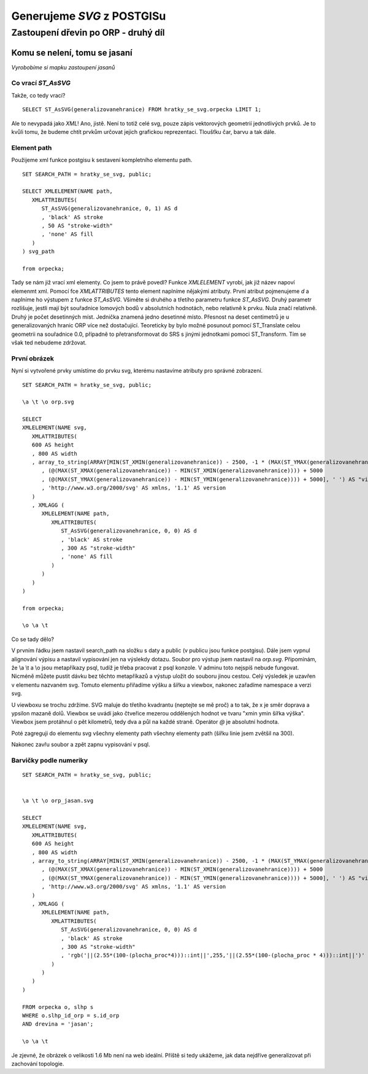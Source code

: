 ###########################
Generujeme `SVG` z POSTGISu
###########################

************************************
Zastoupení dřevin po ORP - druhý díl
************************************


Komu se nelení, tomu se jasaní
==============================

*Vyrobobíme si mapku zastoupení jasanů*

Co vrací `ST_AsSVG`
-------------------

Takže, co tedy vrací?
::

   SELECT ST_AsSVG(generalizovanehranice) FROM hratky_se_svg.orpecka LIMIT 1;

Ale to nevypadá jako `XML`! Ano, jistě. Není to totiž celé svg, pouze zápis vektorových geometrií jednotlivých prvků. Je to kvůli tomu, že budeme chtít prvkům určovat jejich grafickou reprezentaci. Tloušťku čar, barvu a tak dále.

Element path
------------

Použijeme xml funkce postgisu k sestavení kompletního elementu path.
::

   SET SEARCH_PATH = hratky_se_svg, public;

   SELECT XMLELEMENT(NAME path,
      XMLATTRIBUTES(
         ST_AsSVG(generalizovanehranice, 0, 1) AS d
         , 'black' AS stroke
         , 50 AS "stroke-width"
         , 'none' AS fill
      )
   ) svg_path

   from orpecka;

Tady se nám již vrací xml elementy. Co jsem to právě povedl? Funkce `XMLELEMENT` vyrobí, jak již název napoví elemenmt xml. Pomocí fce `XMLATTRIBUTES` tento element naplníme nějakými atributy. První atribut pojmenujeme `d` a naplníme ho výstupem z funkce `ST_AsSVG`. Všiměte si druhého a třetího parametru funkce `ST_AsSVG`. Druhý parametr rozlišuje, jestli mají být souřadnice lomových bodů v absolutních hodnotách, nebo relativně k prvku. Nula značí relativně. Druhý je počet desetinných míst. Jednička znamená jedno desetinné místo. Přesnost na deset centimetrů je u generalizovaných hranic ORP více než dostačující. Teoreticky by bylo možné posunout pomocí ST_Translate celou geometrii na souřadnice 0.0, případně to přetransformovat do SRS s jinými jednotkami pomoci ST_Transform. Tím se však ted nebudeme zdržovat.

První obrázek
-------------

Nyní si vytvořené prvky umístíme do prvku svg, kterému nastavíme atributy pro správné zobrazení.
::

   SET SEARCH_PATH = hratky_se_svg, public;

   \a \t \o orp.svg

   SELECT 
   XMLELEMENT(NAME svg,
      XMLATTRIBUTES(
      600 AS height
      , 800 AS width
      , array_to_string(ARRAY[MIN(ST_XMIN(generalizovanehranice)) - 2500, -1 * (MAX(ST_YMAX(generalizovanehranice))) - 2500
         , (@(MAX(ST_XMAX(generalizovanehranice)) - MIN(ST_XMIN(generalizovanehranice)))) + 5000
         , (@(MAX(ST_YMAX(generalizovanehranice)) - MIN(ST_YMIN(generalizovanehranice)))) + 5000], ' ') AS "viewBox"
         , 'http://www.w3.org/2000/svg' AS xmlns, '1.1' AS version
      )
      , XMLAGG (
         XMLELEMENT(NAME path,
            XMLATTRIBUTES(
               ST_AsSVG(generalizovanehranice, 0, 0) AS d
               , 'black' AS stroke
               , 300 AS "stroke-width"
               , 'none' AS fill
            )
         ) 
      )
   )

   from orpecka;

   \o \a \t

.. image:: obrazky/orp.svg

Co se tady dělo?

V prvním řádku jsem nastavil search_path na složku s daty a public (v publicu jsou funkce postgisu). Dále jsem vypnul alignování výpisu a nastavil vypisování jen na výslekdy dotazu. Soubor pro výstup jsem nastavil na `orp.svg`. Připomínám, že \\a \\t a \\o jsou metapříkazy psql, tudíž je třeba pracovat z psql konzole. V adminu toto nejspíš nebude fungovat. Nicméně můžete pustit dávku bez těchto metapříkazů a výstup uložit do souboru jinou cestou. Celý výsledek je uzavřen v elementu nazvaném svg. Tomuto elementu přiřadíme výšku a šířku a viewbox, nakonec zařadíme namespace a verzi svg. 

U viewboxu se trochu zdržíme. SVG maluje do třetího kvadrantu (neptejte se mě proč) a to tak, že x je směr doprava a ypsilon mazaně dolů. Viewbox se uvádí jako čtveřice mezerou oddělených hodnot ve tvaru "xmin ymin šířka výška". Viewbox jsem protáhnul o pět kilometrů, tedy dva a půl na každé straně. Operátor `\@` je absolutní hodnota.

Poté zagreguji do elementu svg všechny elementy path všechny elementy path (šířku linie jsem zvětšil na 300).

Nakonec zavřu soubor a zpět zapnu vypisování v psql.

Barvičky podle numeriky
-----------------------

::

   SET SEARCH_PATH = hratky_se_svg, public;


   \a \t \o orp_jasan.svg

   SELECT 
   XMLELEMENT(NAME svg,
      XMLATTRIBUTES(
      600 AS height
      , 800 AS width
      , array_to_string(ARRAY[MIN(ST_XMIN(generalizovanehranice)) - 2500, -1 * (MAX(ST_YMAX(generalizovanehranice))) - 2500
         , (@(MAX(ST_XMAX(generalizovanehranice)) - MIN(ST_XMIN(generalizovanehranice)))) + 5000
         , (@(MAX(ST_YMAX(generalizovanehranice)) - MIN(ST_YMIN(generalizovanehranice)))) + 5000], ' ') AS "viewBox"
         , 'http://www.w3.org/2000/svg' AS xmlns, '1.1' AS version
      )
      , XMLAGG (
         XMLELEMENT(NAME path,
            XMLATTRIBUTES(
               ST_AsSVG(generalizovanehranice, 0, 0) AS d
               , 'black' AS stroke
               , 300 AS "stroke-width"
               , 'rgb('||(2.55*(100-(plocha_proc*4)))::int||',255,'||(2.55*(100-(plocha_proc * 4)))::int||')' AS fill
            )
         ) 
      )
   )

   FROM orpecka o, slhp s
   WHERE o.slhp_id_orp = s.id_orp
   AND drevina = 'jasan';

   \o \a \t


.. image:: obrazky/orp_jasan.svg

Je zjevné, že obrázek o velikosti 1.6 Mb není na web ideální. Příště si tedy ukážeme, jak data nejdříve generalizovat při zachování topologie.
